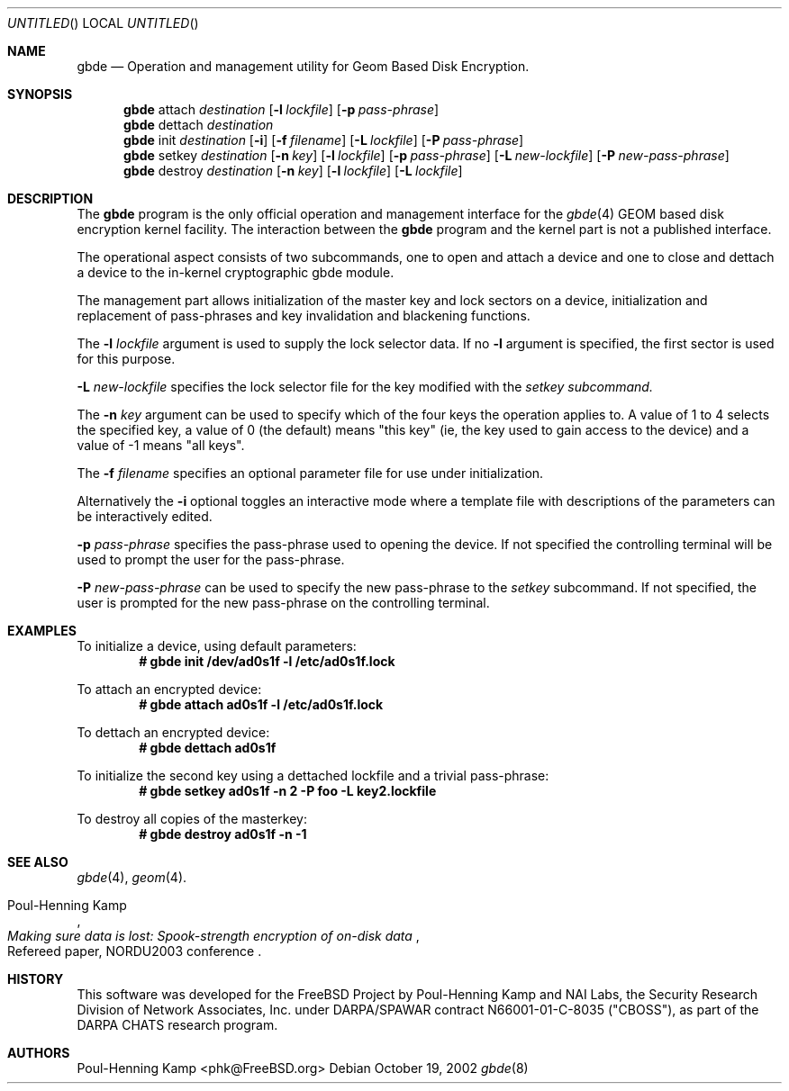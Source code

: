 .\" 
.\" Copyright (c) 2002 Poul-Henning Kamp
.\" Copyright (c) 2002 Networks Associates Technology, Inc.
.\" All rights reserved.
.\"
.\" This software was developed for the FreeBSD Project by Poul-Henning Kamp
.\" and NAI Labs, the Security Research Division of Network Associates, Inc.
.\" under DARPA/SPAWAR contract N66001-01-C-8035 ("CBOSS"), as part of the
.\" DARPA CHATS research program.
.\"
.\" Redistribution and use in source and binary forms, with or without
.\" modification, are permitted provided that the following conditions
.\" are met:
.\" 1. Redistributions of source code must retain the above copyright
.\"    notice, this list of conditions and the following disclaimer.
.\" 2. Redistributions in binary form must reproduce the above copyright
.\"    notice, this list of conditions and the following disclaimer in the
.\"    documentation and/or other materials provided with the distribution.
.\" 3. The names of the authors may not be used to endorse or promote
.\"    products derived from this software without specific prior written
.\"    permission.
.\"
.\" THIS SOFTWARE IS PROVIDED BY THE AUTHOR AND CONTRIBUTORS ``AS IS'' AND
.\" ANY EXPRESS OR IMPLIED WARRANTIES, INCLUDING, BUT NOT LIMITED TO, THE
.\" IMPLIED WARRANTIES OF MERCHANTABILITY AND FITNESS FOR A PARTICULAR PURPOSE
.\" ARE DISCLAIMED.  IN NO EVENT SHALL THE AUTHOR OR CONTRIBUTORS BE LIABLE
.\" FOR ANY DIRECT, INDIRECT, INCIDENTAL, SPECIAL, EXEMPLARY, OR CONSEQUENTIAL
.\" DAMAGES (INCLUDING, BUT NOT LIMITED TO, PROCUREMENT OF SUBSTITUTE GOODS
.\" OR SERVICES; LOSS OF USE, DATA, OR PROFITS; OR BUSINESS INTERRUPTION)
.\" HOWEVER CAUSED AND ON ANY THEORY OF LIABILITY, WHETHER IN CONTRACT, STRICT
.\" LIABILITY, OR TORT (INCLUDING NEGLIGENCE OR OTHERWISE) ARISING IN ANY WAY
.\" OUT OF THE USE OF THIS SOFTWARE, EVEN IF ADVISED OF THE POSSIBILITY OF
.\" SUCH DAMAGE.
.\"
.\" $FreeBSD$
.\" 
.Dd October 19, 2002
.Os
.Dt gbde 8
.Sh NAME
.Nm gbde
.Nd Operation and management utility for Geom Based Disk Encryption.
.Sh SYNOPSIS
.Nm
attach
.Ar destination
.Op Fl l Ar lockfile
.Op Fl p Ar pass-phrase
.Nm
dettach
.Ar destination
.Nm
init
.Ar destination
.Op Fl i
.Op Fl f Ar filename
.Op Fl L Ar lockfile
.Op Fl P Ar pass-phrase
.Nm
setkey
.Ar destination
.Op Fl n Ar key
.Op Fl l Ar lockfile
.Op Fl p Ar pass-phrase
.Op Fl L Ar new-lockfile
.Op Fl P Ar new-pass-phrase
.Nm
destroy
.Ar destination
.Op Fl n Ar key
.Op Fl l Ar lockfile
.Op Fl L Ar lockfile
.Sh DESCRIPTION
The
.Nm
program is the only official operation and management interface for the
.Xr gbde 4
GEOM based disk encryption kernel facility.
The interaction between the
.Nm
program and the kernel part is not a published interface.
.Pp
The operational aspect consists of two subcommands, one to open and attach 
a device and one to close and dettach
a device to the in-kernel cryptographic gbde module.
.Pp
The management part allows initialization of the master key and lock sectors
on a device, initialization and replacement of pass-phrases and
key invalidation and blackening functions.
.Pp
The
.Fl l Ar lockfile
argument is used to supply the lock selector data.
If no
.Fl l
argument is specified, the first sector is used for this purpose.
.Pp
.Fl L Ar new-lockfile
specifies the lock selector file for the key modified with the
.Ar setkey subcommand.
.Pp
The
.Fl n Ar key
argument can be used to specify which of the four keys the operation applies to.
A value of 1 to 4 selects the specified key, a value of 0 (the default) means "this key" (ie, the key used to gain access to the device) and a value of -1 means "all keys".
.Pp
The
.Fl f Ar filename
specifies an optional parameter file for use under initialization.
.Pp
Alternatively the
.Fl i
optional toggles an interactive mode where a template file with descriptions
of the parameters can be interactively edited.
.Pp
.Fl p Ar pass-phrase
specifies the pass-phrase used to opening the device.
If not specified the controlling terminal will be used to prompt the user
for the pass-phrase.
.Pp
.Fl P Ar new-pass-phrase
can be used to specify the new pass-phrase to the
.Ar setkey
subcommand.
If not specified, the user is prompted for the new pass-phrase on the
controlling terminal.
.Sh EXAMPLES
To initialize a device, using default parameters:
.Dl # gbde init /dev/ad0s1f -l /etc/ad0s1f.lock
.Pp
To attach an encrypted device:
.Dl # gbde attach ad0s1f -l /etc/ad0s1f.lock
.Pp
To dettach an encrypted device:
.Dl # gbde dettach ad0s1f
.Pp
To initialize the second key using a dettached lockfile and a trivial
pass-phrase:
.Dl # gbde setkey ad0s1f -n 2 -P foo -L key2.lockfile
.Pp
To destroy all copies of the masterkey:
.Dl # gbde destroy ad0s1f -n -1
.Sh SEE ALSO
.Xr gbde 4 ,
.Xr geom 4 .
.Rs
.%A Poul-Henning Kamp
.%T "Making sure data is lost: Spook-strength encryption of on-disk data"
.%R "Refereed paper, NORDU2003 conference"
.Re
.Sh HISTORY
This software was developed for the FreeBSD Project by Poul-Henning Kamp
and NAI Labs, the Security Research Division of Network Associates, Inc.
under DARPA/SPAWAR contract N66001-01-C-8035 ("CBOSS"), as part of the
DARPA CHATS research program.
.Sh AUTHORS
.An "Poul-Henning Kamp" Aq phk@FreeBSD.org
